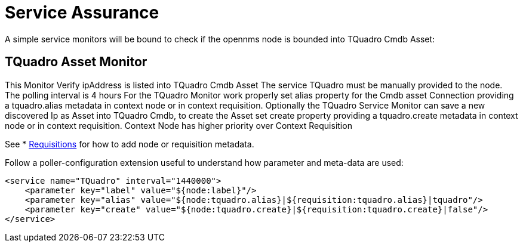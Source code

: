 = Service Assurance
:imagesdir: ../assets/images

A simple service monitors will be bound to check if the opennms node is bounded into TQuadro Cmdb Asset:

##  TQuadro Asset Monitor
This Monitor Verify ipAddress is listed into TQuadro Cmdb Asset
The service TQuadro must be manually provided to the node.
The polling interval is 4 hours
For the TQuadro Monitor work properly set alias property for the Cmdb asset Connection providing a tquadro.alias
metadata in context node  or in  context requisition.
Optionally the TQuadro Service Monitor can save a new discovered Ip as Asset into TQuadro Cmdb, to create the Asset set create property providing a tquadro.create
metadata in context node  or in  context requisition. Context Node has higher priority over Context Requisition

See * xref:configuration:requisitions.adoc[Requisitions] for how to add node or requisition metadata.

Follow a poller-configuration extension useful to understand how parameter and meta-data are used:


        <service name="TQuadro" interval="1440000">
            <parameter key="label" value="${node:label}"/>
            <parameter key="alias" value="${node:tquadro.alias}|${requisition:tquadro.alias}|tquadro"/>
            <parameter key="create" value="${node:tquadro.create}|${requisition:tquadro.create}|false"/>
        </service>
